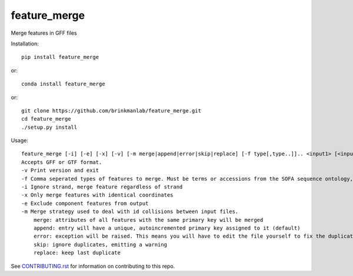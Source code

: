 =============
feature_merge
=============
Merge features in GFF files

Installation::

    pip install feature_merge

or::

    conda install feature_merge

or::

    git clone https://github.com/brinkmanlab/feature_merge.git
    cd feature_merge
    ./setup.py install

Usage::

    feature_merge [-i] [-e] [-x] [-v] [-m merge|append|error|skip|replace] [-f type[,type..]].. <input1> [<input_n>..]
    Accepts GFF or GTF format.
    -v Print version and exit
    -f Comma seperated types of features to merge. Must be terms or accessions from the SOFA sequence ontology, \"ALL\", or \"NONE\". (Can be provided more than once to specify multiple merge groups)
    -i Ignore strand, merge feature regardless of strand
    -x Only merge features with identical coordinates
    -e Exclude component features from output
    -m Merge strategy used to deal with id collisions between input files.
        merge: attributes of all features with the same primary key will be merged
        append: entry will have a unique, autoincremented primary key assigned to it (default)
        error: exception will be raised. This means you will have to edit the file yourself to fix the duplicated IDs
        skip: ignore duplicates, emitting a warning
        replace: keep last duplicate
        
See CONTRIBUTING.rst_ for information on contributing to this repo.

.. _CONTRIBUTING.rst: CONTRIBUTING.rst
